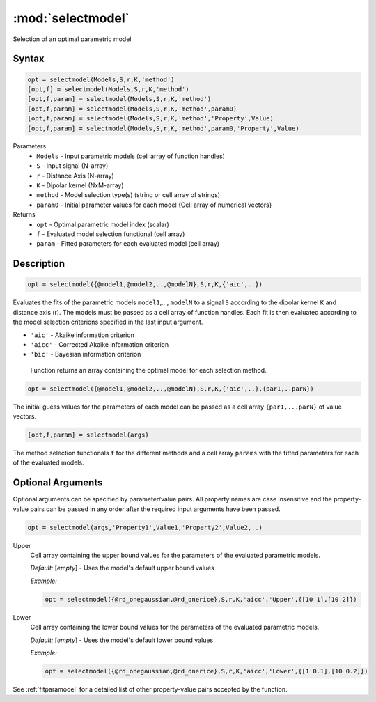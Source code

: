 .. highlight:: matlab
.. _selectmodel:


***********************
:mod:`selectmodel`
***********************

Selection of an optimal parametric model

Syntax
=========================================

.. code-block:: matlab

    opt = selectmodel(Models,S,r,K,'method')
    [opt,f] = selectmodel(Models,S,r,K,'method')
    [opt,f,param] = selectmodel(Models,S,r,K,'method')
    [opt,f,param] = selectmodel(Models,S,r,K,'method',param0)
    [opt,f,param] = selectmodel(Models,S,r,K,'method','Property',Value)
    [opt,f,param] = selectmodel(Models,S,r,K,'method',param0,'Property',Value)

Parameters
    *   ``Models`` - Input parametric models (cell array of function handles)
    *   ``S`` - Input signal (N-array)
    *   ``r`` -  Distance Axis (N-array)
    *   ``K`` -  Dipolar kernel (NxM-array)
    *   ``method`` - Model selection type(s) (string or cell array of strings)
    *   ``param0`` -  Initial parameter values for each model {Cell array of numerical vectors}
Returns
    *  ``opt`` - Optimal parametric model index (scalar)
    *  ``f`` - Evaluated model selection functional (cell array)
    *  ``param`` - Fitted parameters for each evaluated model (cell array)



Description
=========================================

.. code-block:: matlab

        opt = selectmodel({@model1,@model2,..,@modelN},S,r,K,{'aic',..})

Evaluates the fits of the parametric models ``model1``,..., ``modelN`` to a signal ``S`` according to the dipolar kernel ``K`` and distance axis (r). The models must be passed as a cell array of function handles. Each fit is then evaluated according to the model selection criterions specified in the last input argument.

*   ``'aic'`` - Akaike information criterion
*   ``'aicc'`` - Corrected Akaike information criterion
*   ``'bic'`` - Bayesian information criterion

 Function returns an array containing the optimal model for each selection method.

.. code-block:: matlab

        opt = selectmodel({@model1,@model2,..,@modelN},S,r,K,{'aic',..},{par1,..parN})

The initial guess values for the parameters of each model can be passed as a cell array ``{par1,...parN}`` of value vectors.

.. code-block:: matlab

    [opt,f,param] = selectmodel(args)

The method selection functionals ``f`` for the different methods and a cell array ``params`` with the fitted parameters for each of the evaluated models.

Optional Arguments
=========================================
Optional arguments can be specified by parameter/value pairs. All property names are case insensitive and the property-value pairs can be passed in any order after the required input arguments have been passed.

.. code-block:: matlab

    opt = selectmodel(args,'Property1',Value1,'Property2',Value2,..)

Upper
    Cell array containing the upper bound values for the parameters of the evaluated parametric models.

    *Default:* [*empty*] - Uses the model's default upper bound values

    *Example:*

    .. code-block:: matlab

        opt = selectmodel({@rd_onegaussian,@rd_onerice},S,r,K,'aicc','Upper',{[10 1],[10 2]})

Lower
    Cell array containing the lower bound values for the parameters of the evaluated parametric models.

    *Default:* [*empty*] - Uses the model's default lower bound values

    *Example:*

    .. code-block:: matlab

        opt = selectmodel({@rd_onegaussian,@rd_onerice},S,r,K,'aicc','Lower',{[1 0.1],[10 0.2]})

See :ref:`fitparamodel` for a detailed list of other property-value pairs accepted by the function.